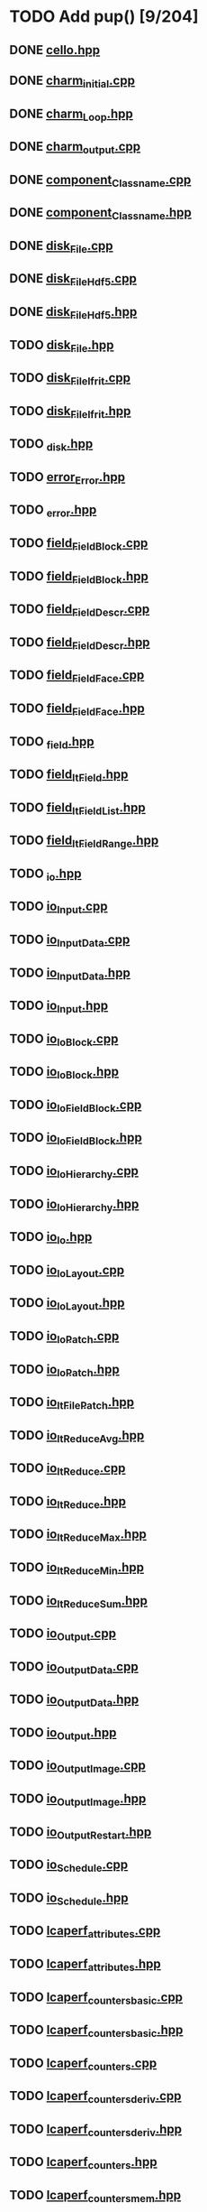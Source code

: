 * TODO Add pup() [9/204]
** DONE [[file:src/Cello/cello.hpp][cello.hpp]]
** DONE [[file:src/Cello/charm_initial.cpp][charm_initial.cpp]]
** DONE [[file:src/Cello/charm_Loop.hpp][charm_Loop.hpp]]
** DONE [[file:src/Cello/charm_output.cpp][charm_output.cpp]]
** DONE [[file:src/Cello/component_Classname.cpp][component_Classname.cpp]]
** DONE [[file:src/Cello/component_Classname.hpp][component_Classname.hpp]]
** DONE [[file:src/Cello/disk_File.cpp][disk_File.cpp]]
** DONE [[file:src/Cello/disk_FileHdf5.cpp][disk_FileHdf5.cpp]]
** DONE [[file:src/Cello/disk_FileHdf5.hpp][disk_FileHdf5.hpp]]
** TODO [[file:src/Cello/disk_File.hpp][disk_File.hpp]]
** TODO [[file:src/Cello/disk_FileIfrit.cpp][disk_FileIfrit.cpp]]
** TODO [[file:src/Cello/disk_FileIfrit.hpp][disk_FileIfrit.hpp]]
** TODO [[file:src/Cello/_disk.hpp][_disk.hpp]]
** TODO [[file:src/Cello/error_Error.hpp][error_Error.hpp]]
** TODO [[file:src/Cello/_error.hpp][_error.hpp]]
** TODO [[file:src/Cello/field_FieldBlock.cpp][field_FieldBlock.cpp]]
** TODO [[file:src/Cello/field_FieldBlock.hpp][field_FieldBlock.hpp]]
** TODO [[file:src/Cello/field_FieldDescr.cpp][field_FieldDescr.cpp]]
** TODO [[file:src/Cello/field_FieldDescr.hpp][field_FieldDescr.hpp]]
** TODO [[file:src/Cello/field_FieldFace.cpp][field_FieldFace.cpp]]
** TODO [[file:src/Cello/field_FieldFace.hpp][field_FieldFace.hpp]]
** TODO [[file:src/Cello/_field.hpp][_field.hpp]]
** TODO [[file:src/Cello/field_ItField.hpp][field_ItField.hpp]]
** TODO [[file:src/Cello/field_ItFieldList.hpp][field_ItFieldList.hpp]]
** TODO [[file:src/Cello/field_ItFieldRange.hpp][field_ItFieldRange.hpp]]
** TODO [[file:src/Cello/_io.hpp][_io.hpp]]
** TODO [[file:src/Cello/io_Input.cpp][io_Input.cpp]]
** TODO [[file:src/Cello/io_InputData.cpp][io_InputData.cpp]]
** TODO [[file:src/Cello/io_InputData.hpp][io_InputData.hpp]]
** TODO [[file:src/Cello/io_Input.hpp][io_Input.hpp]]
** TODO [[file:src/Cello/io_IoBlock.cpp][io_IoBlock.cpp]]
** TODO [[file:src/Cello/io_IoBlock.hpp][io_IoBlock.hpp]]
** TODO [[file:src/Cello/io_IoFieldBlock.cpp][io_IoFieldBlock.cpp]]
** TODO [[file:src/Cello/io_IoFieldBlock.hpp][io_IoFieldBlock.hpp]]
** TODO [[file:src/Cello/io_IoHierarchy.cpp][io_IoHierarchy.cpp]]
** TODO [[file:src/Cello/io_IoHierarchy.hpp][io_IoHierarchy.hpp]]
** TODO [[file:src/Cello/io_Io.hpp][io_Io.hpp]]
** TODO [[file:src/Cello/io_IoLayout.cpp][io_IoLayout.cpp]]
** TODO [[file:src/Cello/io_IoLayout.hpp][io_IoLayout.hpp]]
** TODO [[file:src/Cello/io_IoPatch.cpp][io_IoPatch.cpp]]
** TODO [[file:src/Cello/io_IoPatch.hpp][io_IoPatch.hpp]]
** TODO [[file:src/Cello/io_ItFilePatch.hpp][io_ItFilePatch.hpp]]
** TODO [[file:src/Cello/io_ItReduceAvg.hpp][io_ItReduceAvg.hpp]]
** TODO [[file:src/Cello/io_ItReduce.cpp][io_ItReduce.cpp]]
** TODO [[file:src/Cello/io_ItReduce.hpp][io_ItReduce.hpp]]
** TODO [[file:src/Cello/io_ItReduceMax.hpp][io_ItReduceMax.hpp]]
** TODO [[file:src/Cello/io_ItReduceMin.hpp][io_ItReduceMin.hpp]]
** TODO [[file:src/Cello/io_ItReduceSum.hpp][io_ItReduceSum.hpp]]
** TODO [[file:src/Cello/io_Output.cpp][io_Output.cpp]]
** TODO [[file:src/Cello/io_OutputData.cpp][io_OutputData.cpp]]
** TODO [[file:src/Cello/io_OutputData.hpp][io_OutputData.hpp]]
** TODO [[file:src/Cello/io_Output.hpp][io_Output.hpp]]
** TODO [[file:src/Cello/io_OutputImage.cpp][io_OutputImage.cpp]]
** TODO [[file:src/Cello/io_OutputImage.hpp][io_OutputImage.hpp]]
** TODO [[file:src/Cello/io_OutputRestart.hpp][io_OutputRestart.hpp]]
** TODO [[file:src/Cello/io_Schedule.cpp][io_Schedule.cpp]]
** TODO [[file:src/Cello/io_Schedule.hpp][io_Schedule.hpp]]
** TODO [[file:src/Cello/lcaperf_attributes.cpp][lcaperf_attributes.cpp]]
** TODO [[file:src/Cello/lcaperf_attributes.hpp][lcaperf_attributes.hpp]]
** TODO [[file:src/Cello/lcaperf_counters_basic.cpp][lcaperf_counters_basic.cpp]]
** TODO [[file:src/Cello/lcaperf_counters_basic.hpp][lcaperf_counters_basic.hpp]]
** TODO [[file:src/Cello/lcaperf_counters.cpp][lcaperf_counters.cpp]]
** TODO [[file:src/Cello/lcaperf_counters_deriv.cpp][lcaperf_counters_deriv.cpp]]
** TODO [[file:src/Cello/lcaperf_counters_deriv.hpp][lcaperf_counters_deriv.hpp]]
** TODO [[file:src/Cello/lcaperf_counters.hpp][lcaperf_counters.hpp]]
** TODO [[file:src/Cello/lcaperf_counters_mem.hpp][lcaperf_counters_mem.hpp]]
** TODO [[file:src/Cello/lcaperf_counters_mpi.cpp][lcaperf_counters_mpi.cpp]]
** TODO [[file:src/Cello/lcaperf_counters_mpi.hpp][lcaperf_counters_mpi.hpp]]
** TODO [[file:src/Cello/lcaperf_counters_papi.cpp][lcaperf_counters_papi.cpp]]
** TODO [[file:src/Cello/lcaperf_counters_papi.hpp][lcaperf_counters_papi.hpp]]
** TODO [[file:src/Cello/lcaperf_counters_user.cpp][lcaperf_counters_user.cpp]]
** TODO [[file:src/Cello/lcaperf_counters_user.hpp][lcaperf_counters_user.hpp]]
** TODO [[file:src/Cello/lcaperf_it_counter_keys.cpp][lcaperf_it_counter_keys.cpp]]
** TODO [[file:src/Cello/lcaperf_it_counter_keys.hpp][lcaperf_it_counter_keys.hpp]]
** TODO [[file:src/Cello/lcaperf_lcaperf.cpp][lcaperf_lcaperf.cpp]]
** TODO [[file:src/Cello/lcaperf_lcaperf.hpp][lcaperf_lcaperf.hpp]]
** TODO [[file:src/Cello/_main.hpp][_main.hpp]]
** TODO [[file:src/Cello/main.hpp][main.hpp]]
** TODO [[file:src/Cello/_memory.hpp][_memory.hpp]]
** TODO [[file:src/Cello/memory_Memory.hpp][memory_Memory.hpp]]
** TODO [[file:src/Cello/mesh_Block.hpp][mesh_Block.hpp]]
** TODO [[file:src/Cello/mesh_Factory.cpp][mesh_Factory.cpp]]
** TODO [[file:src/Cello/mesh_Factory.hpp][mesh_Factory.hpp]]
** TODO [[file:src/Cello/mesh_Hierarchy.cpp][mesh_Hierarchy.cpp]]
** TODO [[file:src/Cello/mesh_Hierarchy.hpp][mesh_Hierarchy.hpp]]
** TODO [[file:src/Cello/_mesh.hpp][_mesh.hpp]]
** TODO [[file:src/Cello/mesh_ItBlock.hpp][mesh_ItBlock.hpp]]
** TODO [[file:src/Cello/mesh_It.hpp][mesh_It.hpp]]
** TODO [[file:src/Cello/mesh_ItNode.cpp][mesh_ItNode.cpp]]
** TODO [[file:src/Cello/mesh_ItNode.hpp][mesh_ItNode.hpp]]
** TODO [[file:src/Cello/mesh_ItPatch.hpp][mesh_ItPatch.hpp]]
** TODO [[file:src/Cello/mesh_Node.hpp][mesh_Node.hpp]]
** TODO [[file:src/Cello/mesh_NodeTrace.cpp][mesh_NodeTrace.cpp]]
** TODO [[file:src/Cello/mesh_NodeTrace.hpp][mesh_NodeTrace.hpp]]
** TODO [[file:src/Cello/mesh_Patch.cpp][mesh_Patch.cpp]]
** TODO [[file:src/Cello/mesh_Patch.hpp][mesh_Patch.hpp]]
** TODO [[file:src/Cello/mesh_Tree.hpp][mesh_Tree.hpp]]
** TODO [[file:src/Cello/_monitor.hpp][_monitor.hpp]]
** TODO [[file:src/Cello/monitor_Monitor.hpp][monitor_Monitor.hpp]]
** TODO [[file:src/Cello/parallel_GroupProcessCharm.cpp][parallel_GroupProcessCharm.cpp]]
** TODO [[file:src/Cello/parallel_GroupProcessCharm.hpp][parallel_GroupProcessCharm.hpp]]
** TODO [[file:src/Cello/parallel_GroupProcess.cpp][parallel_GroupProcess.cpp]]
** TODO [[file:src/Cello/parallel_GroupProcess.hpp][parallel_GroupProcess.hpp]]
** TODO [[file:src/Cello/parallel_GroupProcessMpi.cpp][parallel_GroupProcessMpi.cpp]]
** TODO [[file:src/Cello/parallel_GroupProcessMpi.hpp][parallel_GroupProcessMpi.hpp]]
** TODO [[file:src/Cello/parallel_GroupProcessSerial.cpp][parallel_GroupProcessSerial.cpp]]
** TODO [[file:src/Cello/parallel_GroupProcessSerial.hpp][parallel_GroupProcessSerial.hpp]]
** TODO [[file:src/Cello/_parallel.hpp][_parallel.hpp]]
** TODO [[file:src/Cello/parallel_Layout.cpp][parallel_Layout.cpp]]
** TODO [[file:src/Cello/parallel_Layout.hpp][parallel_Layout.hpp]]
** TODO [[file:src/Cello/parallel_Mpi.hpp][parallel_Mpi.hpp]]
** TODO [[file:src/Cello/parallel_ReduceCharm.hpp][parallel_ReduceCharm.hpp]]
** TODO [[file:src/Cello/parallel_Reduce.hpp][parallel_Reduce.hpp]]
** TODO [[file:src/Cello/parallel_ReduceMpi.cpp][parallel_ReduceMpi.cpp]]
** TODO [[file:src/Cello/parallel_ReduceMpi.hpp][parallel_ReduceMpi.hpp]]
** TODO [[file:src/Cello/parallel_ReduceSerial.hpp][parallel_ReduceSerial.hpp]]
** TODO [[file:src/Cello/_parameters.hpp][_parameters.hpp]]
** TODO [[file:src/Cello/parameters_Param.cpp][parameters_Param.cpp]]
** TODO [[file:src/Cello/parameters_Parameters.cpp][parameters_Parameters.cpp]]
** TODO [[file:src/Cello/parameters_Parameters.hpp][parameters_Parameters.hpp]]
** TODO [[file:src/Cello/parameters_Param.hpp][parameters_Param.hpp]]
** TODO [[file:src/Cello/parameters_ParamNode.hpp][parameters_ParamNode.hpp]]
** TODO [[file:src/Cello/performance_Counters.hpp][performance_Counters.hpp]]
** TODO [[file:src/Cello/_performance.hpp][_performance.hpp]]
** TODO [[file:src/Cello/performance_Papi.cpp][performance_Papi.cpp]]
** TODO [[file:src/Cello/performance_Papi.hpp][performance_Papi.hpp]]
** TODO [[file:src/Cello/performance_Performance.cpp][performance_Performance.cpp]]
** TODO [[file:src/Cello/performance_Performance.hpp][performance_Performance.hpp]]
** TODO [[file:src/Cello/performance_Timer.hpp][performance_Timer.hpp]]
** TODO [[file:src/Cello/problem_Boundary.hpp][problem_Boundary.hpp]]
** TODO [[file:src/Cello/_problem.hpp][_problem.hpp]]
** TODO [[file:src/Cello/problem_Initial.cpp][problem_Initial.cpp]]
** TODO [[file:src/Cello/problem_InitialDefault.cpp][problem_InitialDefault.cpp]]
** TODO [[file:src/Cello/problem_InitialDefault.hpp][problem_InitialDefault.hpp]]
** TODO [[file:src/Cello/problem_InitialFile.cpp][problem_InitialFile.cpp]]
** TODO [[file:src/Cello/problem_InitialFile.hpp][problem_InitialFile.hpp]]
** TODO [[file:src/Cello/problem_Initial.hpp][problem_Initial.hpp]]
** TODO [[file:src/Cello/problem_Method.hpp][problem_Method.hpp]]
** TODO [[file:src/Cello/problem_Problem.cpp][problem_Problem.cpp]]
** TODO [[file:src/Cello/problem_Problem.hpp][problem_Problem.hpp]]
** TODO [[file:src/Cello/problem_Stopping.hpp][problem_Stopping.hpp]]
** TODO [[file:src/Cello/problem_Timestep.hpp][problem_Timestep.hpp]]
** TODO [[file:src/Cello/_simulation.hpp][_simulation.hpp]]
** TODO [[file:src/Cello/simulation_SimulationCharm.cpp][simulation_SimulationCharm.cpp]]
** TODO [[file:src/Cello/simulation_SimulationCharm.hpp][simulation_SimulationCharm.hpp]]
** TODO [[file:src/Cello/simulation_Simulation.cpp][simulation_Simulation.cpp]]
** TODO [[file:src/Cello/simulation_Simulation.hpp][simulation_Simulation.hpp]]
** TODO [[file:src/Cello/simulation_SimulationMpi.hpp][simulation_SimulationMpi.hpp]]
** TODO [[file:src/Cello/test_Block.cpp][test_Block.cpp]]
** TODO [[file:src/Cello/test_Classname.cpp][test_Classname.cpp]]
** TODO [[file:src/Cello/test_class_size.cpp][test_class_size.cpp]]
** TODO [[file:src/Cello/test_Error.cpp][test_Error.cpp]]
** TODO [[file:src/Cello/test_FieldBlock.cpp][test_FieldBlock.cpp]]
** TODO [[file:src/Cello/test_FieldDescr.cpp][test_FieldDescr.cpp]]
** TODO [[file:src/Cello/test_FieldFace.cpp][test_FieldFace.cpp]]
** TODO [[file:src/Cello/test_FileHdf5.cpp][test_FileHdf5.cpp]]
** TODO [[file:src/Cello/test_FileIfrit.cpp][test_FileIfrit.cpp]]
** TODO [[file:src/Cello/test_GroupProcess.cpp][test_GroupProcess.cpp]]
** TODO [[file:src/Cello/test_Hierarchy.cpp][test_Hierarchy.cpp]]
** TODO [[file:src/Cello/_test.hpp][_test.hpp]]
** TODO [[file:src/Cello/test_ItField.cpp][test_ItField.cpp]]
** TODO [[file:src/Cello/test_ItNode.cpp][test_ItNode.cpp]]
** TODO [[file:src/Cello/test_ItReduce.cpp][test_ItReduce.cpp]]
** TODO [[file:src/Cello/test_Layout.cpp][test_Layout.cpp]]
** TODO [[file:src/Cello/test_Memory.cpp][test_Memory.cpp]]
** TODO [[file:src/Cello/test_Monitor.cpp][test_Monitor.cpp]]
** TODO [[file:src/Cello/test_Mpi.cpp][test_Mpi.cpp]]
** TODO [[file:src/Cello/test_Node.cpp][test_Node.cpp]]
** TODO [[file:src/Cello/test_NodeTrace.cpp][test_NodeTrace.cpp]]
** TODO [[file:src/Cello/test_Papi.cpp][test_Papi.cpp]]
** TODO [[file:src/Cello/test_Parameters.cpp][test_Parameters.cpp]]
** TODO [[file:src/Cello/test_Parse.cpp][test_Parse.cpp]]
** TODO [[file:src/Cello/test_Patch.cpp][test_Patch.cpp]]
** TODO [[file:src/Cello/test_Performance.cpp][test_Performance.cpp]]
** TODO [[file:src/Cello/test_Tree.cpp][test_Tree.cpp]]
** TODO [[file:src/Cello/test_TreeDensity.cpp][test_TreeDensity.cpp]]
** TODO [[file:src/Cello/test_Unit.cpp][test_Unit.cpp]]
** TODO [[file:src/Cello/test_Unit.hpp][test_Unit.hpp]]
** TODO [[file:src/Enzo/enzo_EnzoBlock.cpp][enzo_EnzoBlock.cpp]]
** TODO [[file:src/Enzo/enzo_EnzoBlock.hpp][enzo_EnzoBlock.hpp]]
** TODO [[file:src/Enzo/enzo_EnzoBoundary.cpp][enzo_EnzoBoundary.cpp]]
** TODO [[file:src/Enzo/enzo_EnzoBoundary.hpp][enzo_EnzoBoundary.hpp]]
** TODO [[file:src/Enzo/enzo_EnzoFactory.cpp][enzo_EnzoFactory.cpp]]
** TODO [[file:src/Enzo/enzo_EnzoFactory.hpp][enzo_EnzoFactory.hpp]]
** TODO [[file:src/Enzo/enzo_EnzoInitialImplosion2.hpp][enzo_EnzoInitialImplosion2.hpp]]
** TODO [[file:src/Enzo/enzo_EnzoMethodPpm.cpp][enzo_EnzoMethodPpm.cpp]]
** TODO [[file:src/Enzo/enzo_EnzoMethodPpm.hpp][enzo_EnzoMethodPpm.hpp]]
** TODO [[file:src/Enzo/enzo_EnzoMethodPpml.cpp][enzo_EnzoMethodPpml.cpp]]
** TODO [[file:src/Enzo/enzo_EnzoMethodPpml.hpp][enzo_EnzoMethodPpml.hpp]]
** TODO [[file:src/Enzo/enzo_EnzoProblem.cpp][enzo_EnzoProblem.cpp]]
** TODO [[file:src/Enzo/enzo_EnzoProblem.hpp][enzo_EnzoProblem.hpp]]
** TODO [[file:src/Enzo/enzo_EnzoSimulationCharm.cpp][enzo_EnzoSimulationCharm.cpp]]
** TODO [[file:src/Enzo/enzo_EnzoSimulationCharm.hpp][enzo_EnzoSimulationCharm.hpp]]
** TODO [[file:src/Enzo/enzo_EnzoSimulationMpi.cpp][enzo_EnzoSimulationMpi.cpp]]
** TODO [[file:src/Enzo/enzo_EnzoSimulationMpi.hpp][enzo_EnzoSimulationMpi.hpp]]
** TODO [[file:src/Enzo/enzo_EnzoTimestep.cpp][enzo_EnzoTimestep.cpp]]
** TODO [[file:src/Enzo/enzo_EnzoTimestep.hpp][enzo_EnzoTimestep.hpp]]
** TODO [[file:src/Enzo/enzo_EnzoTimestepPpml.cpp][enzo_EnzoTimestepPpml.cpp]]
** TODO [[file:src/Enzo/enzo_EnzoTimestepPpml.hpp][enzo_EnzoTimestepPpml.hpp]]
** TODO [[file:src/Enzo/enzo_finalize.hpp][enzo_finalize.hpp]]
** TODO [[file:src/Enzo/_enzo.hpp][_enzo.hpp]]
** TODO [[file:src/Enzo/enzo.hpp][enzo.hpp]]
** TODO [[file:src/Enzo/enzo_IoEnzoBlock.cpp][enzo_IoEnzoBlock.cpp]]
** TODO [[file:src/Enzo/enzo_IoEnzoBlock.hpp][enzo_IoEnzoBlock.hpp]]
* TODO Add msg constructor [0/204]
** TODO [[file:src/Cello/cello.hpp][cello.hpp]]
** TODO [[file:src/Cello/charm_initial.cpp][charm_initial.cpp]]
** TODO [[file:src/Cello/charm_Loop.hpp][charm_Loop.hpp]]
** TODO [[file:src/Cello/charm_output.cpp][charm_output.cpp]]
** TODO [[file:src/Cello/component_Classname.cpp][component_Classname.cpp]]
** TODO [[file:src/Cello/component_Classname.hpp][component_Classname.hpp]]
** TODO [[file:src/Cello/disk_File.cpp][disk_File.cpp]]
** TODO [[file:src/Cello/disk_FileHdf5.cpp][disk_FileHdf5.cpp]]
** TODO [[file:src/Cello/disk_FileHdf5.hpp][disk_FileHdf5.hpp]]
** TODO [[file:src/Cello/disk_File.hpp][disk_File.hpp]]
** TODO [[file:src/Cello/disk_FileIfrit.cpp][disk_FileIfrit.cpp]]
** TODO [[file:src/Cello/disk_FileIfrit.hpp][disk_FileIfrit.hpp]]
** TODO [[file:src/Cello/_disk.hpp][_disk.hpp]]
** TODO [[file:src/Cello/error_Error.hpp][error_Error.hpp]]
** TODO [[file:src/Cello/_error.hpp][_error.hpp]]
** TODO [[file:src/Cello/field_FieldBlock.cpp][field_FieldBlock.cpp]]
** TODO [[file:src/Cello/field_FieldBlock.hpp][field_FieldBlock.hpp]]
** TODO [[file:src/Cello/field_FieldDescr.cpp][field_FieldDescr.cpp]]
** TODO [[file:src/Cello/field_FieldDescr.hpp][field_FieldDescr.hpp]]
** TODO [[file:src/Cello/field_FieldFace.cpp][field_FieldFace.cpp]]
** TODO [[file:src/Cello/field_FieldFace.hpp][field_FieldFace.hpp]]
** TODO [[file:src/Cello/_field.hpp][_field.hpp]]
** TODO [[file:src/Cello/field_ItField.hpp][field_ItField.hpp]]
** TODO [[file:src/Cello/field_ItFieldList.hpp][field_ItFieldList.hpp]]
** TODO [[file:src/Cello/field_ItFieldRange.hpp][field_ItFieldRange.hpp]]
** TODO [[file:src/Cello/_io.hpp][_io.hpp]]
** TODO [[file:src/Cello/io_Input.cpp][io_Input.cpp]]
** TODO [[file:src/Cello/io_InputData.cpp][io_InputData.cpp]]
** TODO [[file:src/Cello/io_InputData.hpp][io_InputData.hpp]]
** TODO [[file:src/Cello/io_Input.hpp][io_Input.hpp]]
** TODO [[file:src/Cello/io_IoBlock.cpp][io_IoBlock.cpp]]
** TODO [[file:src/Cello/io_IoBlock.hpp][io_IoBlock.hpp]]
** TODO [[file:src/Cello/io_IoFieldBlock.cpp][io_IoFieldBlock.cpp]]
** TODO [[file:src/Cello/io_IoFieldBlock.hpp][io_IoFieldBlock.hpp]]
** TODO [[file:src/Cello/io_IoHierarchy.cpp][io_IoHierarchy.cpp]]
** TODO [[file:src/Cello/io_IoHierarchy.hpp][io_IoHierarchy.hpp]]
** TODO [[file:src/Cello/io_Io.hpp][io_Io.hpp]]
** TODO [[file:src/Cello/io_IoLayout.cpp][io_IoLayout.cpp]]
** TODO [[file:src/Cello/io_IoLayout.hpp][io_IoLayout.hpp]]
** TODO [[file:src/Cello/io_IoPatch.cpp][io_IoPatch.cpp]]
** TODO [[file:src/Cello/io_IoPatch.hpp][io_IoPatch.hpp]]
** TODO [[file:src/Cello/io_ItFilePatch.hpp][io_ItFilePatch.hpp]]
** TODO [[file:src/Cello/io_ItReduceAvg.hpp][io_ItReduceAvg.hpp]]
** TODO [[file:src/Cello/io_ItReduce.cpp][io_ItReduce.cpp]]
** TODO [[file:src/Cello/io_ItReduce.hpp][io_ItReduce.hpp]]
** TODO [[file:src/Cello/io_ItReduceMax.hpp][io_ItReduceMax.hpp]]
** TODO [[file:src/Cello/io_ItReduceMin.hpp][io_ItReduceMin.hpp]]
** TODO [[file:src/Cello/io_ItReduceSum.hpp][io_ItReduceSum.hpp]]
** TODO [[file:src/Cello/io_Output.cpp][io_Output.cpp]]
** TODO [[file:src/Cello/io_OutputData.cpp][io_OutputData.cpp]]
** TODO [[file:src/Cello/io_OutputData.hpp][io_OutputData.hpp]]
** TODO [[file:src/Cello/io_Output.hpp][io_Output.hpp]]
** TODO [[file:src/Cello/io_OutputImage.cpp][io_OutputImage.cpp]]
** TODO [[file:src/Cello/io_OutputImage.hpp][io_OutputImage.hpp]]
** TODO [[file:src/Cello/io_OutputRestart.hpp][io_OutputRestart.hpp]]
** TODO [[file:src/Cello/io_Schedule.cpp][io_Schedule.cpp]]
** TODO [[file:src/Cello/io_Schedule.hpp][io_Schedule.hpp]]
** TODO [[file:src/Cello/lcaperf_attributes.cpp][lcaperf_attributes.cpp]]
** TODO [[file:src/Cello/lcaperf_attributes.hpp][lcaperf_attributes.hpp]]
** TODO [[file:src/Cello/lcaperf_counters_basic.cpp][lcaperf_counters_basic.cpp]]
** TODO [[file:src/Cello/lcaperf_counters_basic.hpp][lcaperf_counters_basic.hpp]]
** TODO [[file:src/Cello/lcaperf_counters.cpp][lcaperf_counters.cpp]]
** TODO [[file:src/Cello/lcaperf_counters_deriv.cpp][lcaperf_counters_deriv.cpp]]
** TODO [[file:src/Cello/lcaperf_counters_deriv.hpp][lcaperf_counters_deriv.hpp]]
** TODO [[file:src/Cello/lcaperf_counters.hpp][lcaperf_counters.hpp]]
** TODO [[file:src/Cello/lcaperf_counters_mem.hpp][lcaperf_counters_mem.hpp]]
** TODO [[file:src/Cello/lcaperf_counters_mpi.cpp][lcaperf_counters_mpi.cpp]]
** TODO [[file:src/Cello/lcaperf_counters_mpi.hpp][lcaperf_counters_mpi.hpp]]
** TODO [[file:src/Cello/lcaperf_counters_papi.cpp][lcaperf_counters_papi.cpp]]
** TODO [[file:src/Cello/lcaperf_counters_papi.hpp][lcaperf_counters_papi.hpp]]
** TODO [[file:src/Cello/lcaperf_counters_user.cpp][lcaperf_counters_user.cpp]]
** TODO [[file:src/Cello/lcaperf_counters_user.hpp][lcaperf_counters_user.hpp]]
** TODO [[file:src/Cello/lcaperf_it_counter_keys.cpp][lcaperf_it_counter_keys.cpp]]
** TODO [[file:src/Cello/lcaperf_it_counter_keys.hpp][lcaperf_it_counter_keys.hpp]]
** TODO [[file:src/Cello/lcaperf_lcaperf.cpp][lcaperf_lcaperf.cpp]]
** TODO [[file:src/Cello/lcaperf_lcaperf.hpp][lcaperf_lcaperf.hpp]]
** TODO [[file:src/Cello/_main.hpp][_main.hpp]]
** TODO [[file:src/Cello/main.hpp][main.hpp]]
** TODO [[file:src/Cello/_memory.hpp][_memory.hpp]]
** TODO [[file:src/Cello/memory_Memory.hpp][memory_Memory.hpp]]
** TODO [[file:src/Cello/mesh_Block.hpp][mesh_Block.hpp]]
** TODO [[file:src/Cello/mesh_Factory.cpp][mesh_Factory.cpp]]
** TODO [[file:src/Cello/mesh_Factory.hpp][mesh_Factory.hpp]]
** TODO [[file:src/Cello/mesh_Hierarchy.cpp][mesh_Hierarchy.cpp]]
** TODO [[file:src/Cello/mesh_Hierarchy.hpp][mesh_Hierarchy.hpp]]
** TODO [[file:src/Cello/_mesh.hpp][_mesh.hpp]]
** TODO [[file:src/Cello/mesh_ItBlock.hpp][mesh_ItBlock.hpp]]
** TODO [[file:src/Cello/mesh_It.hpp][mesh_It.hpp]]
** TODO [[file:src/Cello/mesh_ItNode.cpp][mesh_ItNode.cpp]]
** TODO [[file:src/Cello/mesh_ItNode.hpp][mesh_ItNode.hpp]]
** TODO [[file:src/Cello/mesh_ItPatch.hpp][mesh_ItPatch.hpp]]
** TODO [[file:src/Cello/mesh_Node.hpp][mesh_Node.hpp]]
** TODO [[file:src/Cello/mesh_NodeTrace.cpp][mesh_NodeTrace.cpp]]
** TODO [[file:src/Cello/mesh_NodeTrace.hpp][mesh_NodeTrace.hpp]]
** TODO [[file:src/Cello/mesh_Patch.cpp][mesh_Patch.cpp]]
** TODO [[file:src/Cello/mesh_Patch.hpp][mesh_Patch.hpp]]
** TODO [[file:src/Cello/mesh_Tree.hpp][mesh_Tree.hpp]]
** TODO [[file:src/Cello/_monitor.hpp][_monitor.hpp]]
** TODO [[file:src/Cello/monitor_Monitor.hpp][monitor_Monitor.hpp]]
** TODO [[file:src/Cello/parallel_GroupProcessCharm.cpp][parallel_GroupProcessCharm.cpp]]
** TODO [[file:src/Cello/parallel_GroupProcessCharm.hpp][parallel_GroupProcessCharm.hpp]]
** TODO [[file:src/Cello/parallel_GroupProcess.cpp][parallel_GroupProcess.cpp]]
** TODO [[file:src/Cello/parallel_GroupProcess.hpp][parallel_GroupProcess.hpp]]
** TODO [[file:src/Cello/parallel_GroupProcessMpi.cpp][parallel_GroupProcessMpi.cpp]]
** TODO [[file:src/Cello/parallel_GroupProcessMpi.hpp][parallel_GroupProcessMpi.hpp]]
** TODO [[file:src/Cello/parallel_GroupProcessSerial.cpp][parallel_GroupProcessSerial.cpp]]
** TODO [[file:src/Cello/parallel_GroupProcessSerial.hpp][parallel_GroupProcessSerial.hpp]]
** TODO [[file:src/Cello/_parallel.hpp][_parallel.hpp]]
** TODO [[file:src/Cello/parallel_Layout.cpp][parallel_Layout.cpp]]
** TODO [[file:src/Cello/parallel_Layout.hpp][parallel_Layout.hpp]]
** TODO [[file:src/Cello/parallel_Mpi.hpp][parallel_Mpi.hpp]]
** TODO [[file:src/Cello/parallel_ReduceCharm.hpp][parallel_ReduceCharm.hpp]]
** TODO [[file:src/Cello/parallel_Reduce.hpp][parallel_Reduce.hpp]]
** TODO [[file:src/Cello/parallel_ReduceMpi.cpp][parallel_ReduceMpi.cpp]]
** TODO [[file:src/Cello/parallel_ReduceMpi.hpp][parallel_ReduceMpi.hpp]]
** TODO [[file:src/Cello/parallel_ReduceSerial.hpp][parallel_ReduceSerial.hpp]]
** TODO [[file:src/Cello/_parameters.hpp][_parameters.hpp]]
** TODO [[file:src/Cello/parameters_Param.cpp][parameters_Param.cpp]]
** TODO [[file:src/Cello/parameters_Parameters.cpp][parameters_Parameters.cpp]]
** TODO [[file:src/Cello/parameters_Parameters.hpp][parameters_Parameters.hpp]]
** TODO [[file:src/Cello/parameters_Param.hpp][parameters_Param.hpp]]
** TODO [[file:src/Cello/parameters_ParamNode.hpp][parameters_ParamNode.hpp]]
** TODO [[file:src/Cello/performance_Counters.hpp][performance_Counters.hpp]]
** TODO [[file:src/Cello/_performance.hpp][_performance.hpp]]
** TODO [[file:src/Cello/performance_Papi.cpp][performance_Papi.cpp]]
** TODO [[file:src/Cello/performance_Papi.hpp][performance_Papi.hpp]]
** TODO [[file:src/Cello/performance_Performance.cpp][performance_Performance.cpp]]
** TODO [[file:src/Cello/performance_Performance.hpp][performance_Performance.hpp]]
** TODO [[file:src/Cello/performance_Timer.hpp][performance_Timer.hpp]]
** TODO [[file:src/Cello/problem_Boundary.hpp][problem_Boundary.hpp]]
** TODO [[file:src/Cello/_problem.hpp][_problem.hpp]]
** TODO [[file:src/Cello/problem_Initial.cpp][problem_Initial.cpp]]
** TODO [[file:src/Cello/problem_InitialDefault.cpp][problem_InitialDefault.cpp]]
** TODO [[file:src/Cello/problem_InitialDefault.hpp][problem_InitialDefault.hpp]]
** TODO [[file:src/Cello/problem_InitialFile.cpp][problem_InitialFile.cpp]]
** TODO [[file:src/Cello/problem_InitialFile.hpp][problem_InitialFile.hpp]]
** TODO [[file:src/Cello/problem_Initial.hpp][problem_Initial.hpp]]
** TODO [[file:src/Cello/problem_Method.hpp][problem_Method.hpp]]
** TODO [[file:src/Cello/problem_Problem.cpp][problem_Problem.cpp]]
** TODO [[file:src/Cello/problem_Problem.hpp][problem_Problem.hpp]]
** TODO [[file:src/Cello/problem_Stopping.hpp][problem_Stopping.hpp]]
** TODO [[file:src/Cello/problem_Timestep.hpp][problem_Timestep.hpp]]
** TODO [[file:src/Cello/_simulation.hpp][_simulation.hpp]]
** TODO [[file:src/Cello/simulation_SimulationCharm.cpp][simulation_SimulationCharm.cpp]]
** TODO [[file:src/Cello/simulation_SimulationCharm.hpp][simulation_SimulationCharm.hpp]]
** TODO [[file:src/Cello/simulation_Simulation.cpp][simulation_Simulation.cpp]]
** TODO [[file:src/Cello/simulation_Simulation.hpp][simulation_Simulation.hpp]]
** TODO [[file:src/Cello/simulation_SimulationMpi.hpp][simulation_SimulationMpi.hpp]]
** TODO [[file:src/Cello/test_Block.cpp][test_Block.cpp]]
** TODO [[file:src/Cello/test_Classname.cpp][test_Classname.cpp]]
** TODO [[file:src/Cello/test_class_size.cpp][test_class_size.cpp]]
** TODO [[file:src/Cello/test_Error.cpp][test_Error.cpp]]
** TODO [[file:src/Cello/test_FieldBlock.cpp][test_FieldBlock.cpp]]
** TODO [[file:src/Cello/test_FieldDescr.cpp][test_FieldDescr.cpp]]
** TODO [[file:src/Cello/test_FieldFace.cpp][test_FieldFace.cpp]]
** TODO [[file:src/Cello/test_FileHdf5.cpp][test_FileHdf5.cpp]]
** TODO [[file:src/Cello/test_FileIfrit.cpp][test_FileIfrit.cpp]]
** TODO [[file:src/Cello/test_GroupProcess.cpp][test_GroupProcess.cpp]]
** TODO [[file:src/Cello/test_Hierarchy.cpp][test_Hierarchy.cpp]]
** TODO [[file:src/Cello/_test.hpp][_test.hpp]]
** TODO [[file:src/Cello/test_ItField.cpp][test_ItField.cpp]]
** TODO [[file:src/Cello/test_ItNode.cpp][test_ItNode.cpp]]
** TODO [[file:src/Cello/test_ItReduce.cpp][test_ItReduce.cpp]]
** TODO [[file:src/Cello/test_Layout.cpp][test_Layout.cpp]]
** TODO [[file:src/Cello/test_Memory.cpp][test_Memory.cpp]]
** TODO [[file:src/Cello/test_Monitor.cpp][test_Monitor.cpp]]
** TODO [[file:src/Cello/test_Mpi.cpp][test_Mpi.cpp]]
** TODO [[file:src/Cello/test_Node.cpp][test_Node.cpp]]
** TODO [[file:src/Cello/test_NodeTrace.cpp][test_NodeTrace.cpp]]
** TODO [[file:src/Cello/test_Papi.cpp][test_Papi.cpp]]
** TODO [[file:src/Cello/test_Parameters.cpp][test_Parameters.cpp]]
** TODO [[file:src/Cello/test_Parse.cpp][test_Parse.cpp]]
** TODO [[file:src/Cello/test_Patch.cpp][test_Patch.cpp]]
** TODO [[file:src/Cello/test_Performance.cpp][test_Performance.cpp]]
** TODO [[file:src/Cello/test_Tree.cpp][test_Tree.cpp]]
** TODO [[file:src/Cello/test_TreeDensity.cpp][test_TreeDensity.cpp]]
** TODO [[file:src/Cello/test_Unit.cpp][test_Unit.cpp]]
** TODO [[file:src/Cello/test_Unit.hpp][test_Unit.hpp]]
** TODO [[file:src/Enzo/enzo_EnzoBlock.cpp][enzo_EnzoBlock.cpp]]
** TODO [[file:src/Enzo/enzo_EnzoBlock.hpp][enzo_EnzoBlock.hpp]]
** TODO [[file:src/Enzo/enzo_EnzoBoundary.cpp][enzo_EnzoBoundary.cpp]]
** TODO [[file:src/Enzo/enzo_EnzoBoundary.hpp][enzo_EnzoBoundary.hpp]]
** TODO [[file:src/Enzo/enzo_EnzoFactory.cpp][enzo_EnzoFactory.cpp]]
** TODO [[file:src/Enzo/enzo_EnzoFactory.hpp][enzo_EnzoFactory.hpp]]
** TODO [[file:src/Enzo/enzo_EnzoInitialImplosion2.hpp][enzo_EnzoInitialImplosion2.hpp]]
** TODO [[file:src/Enzo/enzo_EnzoMethodPpm.cpp][enzo_EnzoMethodPpm.cpp]]
** TODO [[file:src/Enzo/enzo_EnzoMethodPpm.hpp][enzo_EnzoMethodPpm.hpp]]
** TODO [[file:src/Enzo/enzo_EnzoMethodPpml.cpp][enzo_EnzoMethodPpml.cpp]]
** TODO [[file:src/Enzo/enzo_EnzoMethodPpml.hpp][enzo_EnzoMethodPpml.hpp]]
** TODO [[file:src/Enzo/enzo_EnzoProblem.cpp][enzo_EnzoProblem.cpp]]
** TODO [[file:src/Enzo/enzo_EnzoProblem.hpp][enzo_EnzoProblem.hpp]]
** TODO [[file:src/Enzo/enzo_EnzoSimulationCharm.cpp][enzo_EnzoSimulationCharm.cpp]]
** TODO [[file:src/Enzo/enzo_EnzoSimulationCharm.hpp][enzo_EnzoSimulationCharm.hpp]]
** TODO [[file:src/Enzo/enzo_EnzoSimulationMpi.cpp][enzo_EnzoSimulationMpi.cpp]]
** TODO [[file:src/Enzo/enzo_EnzoSimulationMpi.hpp][enzo_EnzoSimulationMpi.hpp]]
** TODO [[file:src/Enzo/enzo_EnzoTimestep.cpp][enzo_EnzoTimestep.cpp]]
** TODO [[file:src/Enzo/enzo_EnzoTimestep.hpp][enzo_EnzoTimestep.hpp]]
** TODO [[file:src/Enzo/enzo_EnzoTimestepPpml.cpp][enzo_EnzoTimestepPpml.cpp]]
** TODO [[file:src/Enzo/enzo_EnzoTimestepPpml.hpp][enzo_EnzoTimestepPpml.hpp]]
** TODO [[file:src/Enzo/enzo_finalize.hpp][enzo_finalize.hpp]]
** TODO [[file:src/Enzo/_enzo.hpp][_enzo.hpp]]
** TODO [[file:src/Enzo/enzo.hpp][enzo.hpp]]
** TODO [[file:src/Enzo/enzo_IoEnzoBlock.cpp][enzo_IoEnzoBlock.cpp]]
** TODO [[file:src/Enzo/enzo_IoEnzoBlock.hpp][enzo_IoEnzoBlock.hpp]]
